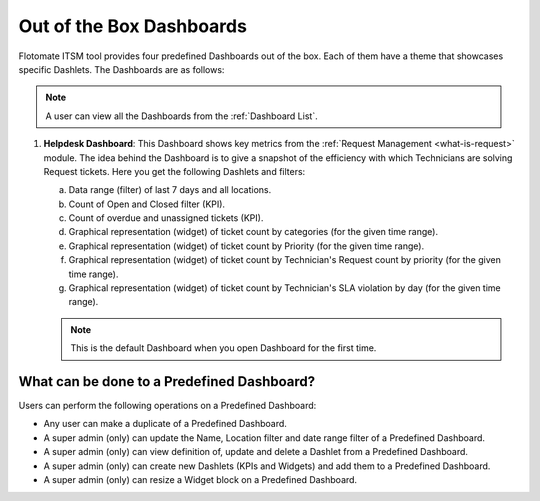 *************************
Out of the Box Dashboards
*************************

Flotomate ITSM tool provides four predefined Dashboards out of the box. Each of them have a theme that showcases specific Dashlets.
The Dashboards are as follows:

.. note:: A user can view all the Dashboards from the :ref:`Dashboard List`. 

1. **Helpdesk Dashboard**: This Dashboard shows key metrics from the :ref:`Request Management <what-is-request>` module. The idea
   behind the Dashboard is to give a snapshot of the efficiency with which Technicians are solving Request tickets. Here you get the
   following Dashlets and filters:

   a. Data range (filter) of last 7 days and all locations.

   b. Count of Open and Closed filter (KPI).

   c. Count of overdue and unassigned tickets (KPI).

   d. Graphical representation (widget) of ticket count by categories (for the given time range).

   e. Graphical representation (widget) of ticket count by Priority (for the given time range).

   f. Graphical representation (widget) of ticket count by Technician's Request count by priority (for the given time range).

   g. Graphical representation (widget) of ticket count by Technician's SLA violation by day (for the given time range).

   .. note:: This is the default Dashboard when you open Dashboard for the first time.

What can be done to a Predefined Dashboard?
===========================================

Users can perform the following operations on a Predefined Dashboard:

- Any user can make a duplicate of a Predefined Dashboard.

- A super admin (only) can update the Name, Location filter and date range filter of a Predefined Dashboard.

- A super admin (only) can view definition of, update and delete a Dashlet from a Predefined Dashboard.

- A super admin (only) can create new Dashlets (KPIs and Widgets) and add them to a Predefined Dashboard.

- A super admin (only) can resize a Widget block on a Predefined Dashboard.